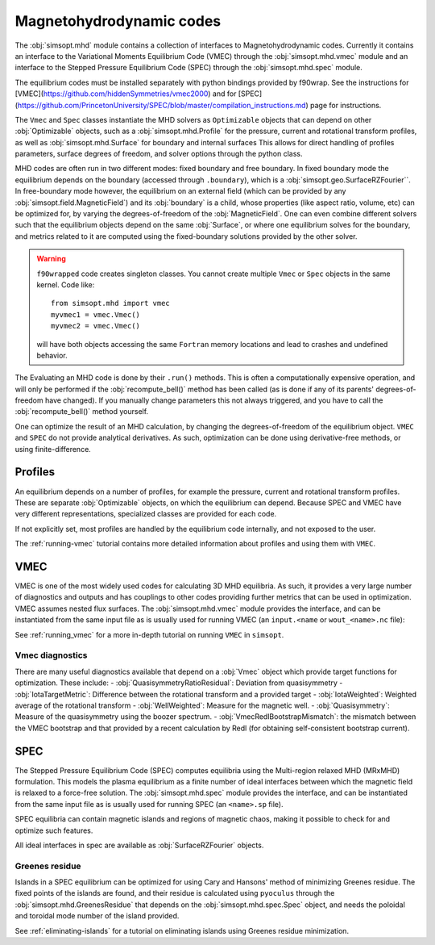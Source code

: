 Magnetohydrodynamic codes
-------------------------

The :obj:`simsopt.mhd` module contains a collection of interfaces to Magnetohydrodynamic codes. 
Currently it contains an interface to the Variational Moments Equilibrium Code (VMEC) through the :obj:`simsopt.mhd.vmec` module and an interface to the Stepped
Pressure Equilibrium Code (SPEC) through the :obj:`simsopt.mhd.spec` module.

The equilibrium codes must be installed separately with python bindings provided by f90wrap. 
See the instructions for [VMEC](https://github.com/hiddenSymmetries/vmec2000) and for [SPEC](https://github.com/PrincetonUniversity/SPEC/blob/master/compilation_instructions.md) page for instructions.

The ``Vmec`` and ``Spec`` classes instantiate the MHD solvers as ``Optimizable`` objects that can depend on other :obj:`Optimizable` objects, such as a :obj:`simsopt.mhd.Profile` for the pressure, current and rotational transform profiles, as well as :obj:`simsopt.mhd.Surface` for boundary and internal surfaces
This allows for direct handling of profiles parameters, surface degrees of freedom, and solver options through the python class.

MHD codes are often run in two different modes: fixed boundary and free boundary.
In fixed boundary mode the equilibrium depends on the boundary (accessed through ``.boundary``), which is a :obj:`simsopt.geo.SurfaceRZFourier``. 
In free-boundary mode however, the equilibrium on an external field (which can be provided by any :obj:`simsopt.field.MagneticField`) and its :obj:`boundary` is a child, whose properties (like aspect ratio, volume, etc) can be optimized for, by varying the degrees-of-freedom of the :obj:`MagneticField`.  
One can even combine different solvers such that the equilibrium objects depend on the same :obj:`Surface`, or where one equilibrium solves for the boundary, and metrics related to it are computed using the fixed-boundary
solutions provided by the other solver. 

.. warning::
    ``f90wrapped`` code creates singleton classes. You cannot create multiple 
    ``Vmec`` or ``Spec`` objects in the same kernel. Code like:

    :: 

        from simsopt.mhd import vmec
        myvmec1 = vmec.Vmec()
        myvmec2 = vmec.Vmec()

    will have both objects accessing the same ``Fortran`` memory locations
    and lead to crashes and undefined behavior.


The Evaluating an MHD code is done by their ``.run()`` methods. 
This is often a computationally expensive operation, and will only 
be performed if the :obj:`recompute_bell()` method has been called 
(as is done if any of its parents' degrees-of-freedom have changed).
If you manually change parameters this not always triggered, and you
have to call the :obj:`recompute_bell()` method
yourself. 

One can optimize the result of an MHD calculation, by changing
the degrees-of-freedom of the equilibrium object. 
``VMEC`` and ``SPEC`` do not provide analytical derivatives. 
As such, optimization can be done using derivative-free methods, or 
using finite-difference. 

Profiles
~~~~~~~~

An equilibrium depends on a number of profiles, for example the pressure, current and rotational transform profiles. 
These are separate :obj:`Optimizable` objects, on which the equilibrium can depend. 
Because SPEC and VMEC have very different representations, specialized classes
are provided for each code. 

If not explicitly set, most profiles are handled by the equilibrium code 
internally, and not exposed to the user.

The :ref:`running-vmec` tutorial contains more detailed information about profiles and using them with ``VMEC``.


VMEC
~~~~
VMEC is one of the most widely used codes for calculating 3D MHD equilibria. 
As such, it provides a very large number of diagnostics and outputs and has 
couplings to other codes providing further metrics that can be used in 
optimization. 
VMEC assumes nested flux surfaces. 
The :obj:`simsopt.mhd.vmec` module provides the interface, and can be instantiated from the same input file as is usually used for running VMEC (an ``input.<name`` or ``wout_<name>.nc`` file): 

See :ref:`running_vmec` for a more in-depth tutorial on running ``VMEC`` in ``simsopt``.


Vmec diagnostics
^^^^^^^^^^^^^^^^

There are many useful diagnostics available that depend on a :obj:`Vmec` object which provide target functions for optimization. 
These include:
- :obj:`QuasisymmetryRatioResidual`: Deviation from quasisymmetry
- :obj:`IotaTargetMetric`: Difference between the rotational transform and a provided target
- :obj:`IotaWeighted`: Weighted average of the rotational transform
- :obj:`WellWeighted`: Measure for the magnetic well. 
- :obj:`Quasisymmetry`: Measure of the quasisymmetry using the boozer spectrum.
- :obj:`VmecRedlBootstrapMismatch`: the mismatch between the VMEC bootstrap and that provided by a recent calculation by Redl (for obtaining self-consistent bootstrap current).



SPEC
~~~~~

The Stepped Pressure Equilibrium Code (SPEC) computes equilibria using the Multi-region relaxed MHD (MRxMHD) formulation. 
This models the plasma equilibrium as a finite number of ideal interfaces between which the magnetic field is relaxed to a force-free solution. 
The :obj:`simsopt.mhd.spec` module provides the interface, and can be instantiated from the same input file as is usually used for running SPEC (an ``<name>.sp`` file). 

SPEC equilibria can contain magnetic islands and regions of magnetic chaos,
making it possible to check for and optimize such features. 

All ideal interfaces in spec are available as :obj:`SurfaceRZFourier` objects. 


Greenes residue
^^^^^^^^^^^^^^^

Islands in a SPEC equilibrium can be optimized for using Cary and Hansons' method of minimizing Greenes residue. 
The fixed points of the islands are found, and their residue is calculated using
``pyoculus`` through the :obj:`simsopt.mhd.GreenesResidue` that depends on the :obj:`simsopt.mhd.spec.Spec` object, and needs the poloidal and toroidal mode number of the island provided. 

See :ref:`eliminating-islands` for a tutorial on eliminating islands using Greenes residue minimization.

